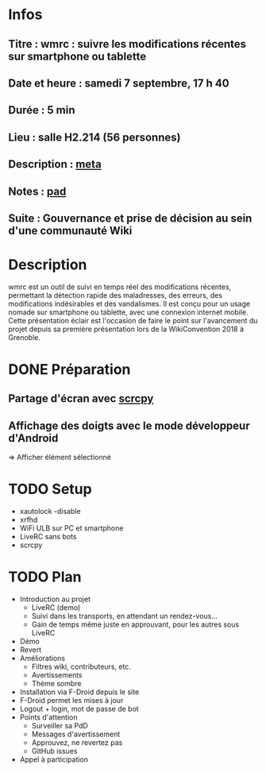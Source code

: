 * Infos
** Titre : wmrc : suivre les modifications récentes sur smartphone ou tablette
** Date et heure : samedi 7 septembre, 17 h 40
** Durée : 5 min
** Lieu : salle H2.214 (56 personnes)
** Description : [[https://meta.wikimedia.org/wiki/WikiConvention_francophone/2019/Programme/wmrc : suivre les modifications récentes sur smartphone ou tablette][meta]]
** Notes : [[https://notes.wikimedia.fr/public_pad/WikiConvFR19_éclair-3][pad]]
** Suite : Gouvernance et prise de décision au sein d'une communauté Wiki
* Description
wmrc est un outil de suivi en temps réel des modifications récentes, permettant
la détection rapide des maladresses, des erreurs, des modifications
indésirables et des vandalismes. Il est conçu pour un usage nomade sur
smartphone ou tablette, avec une connexion internet mobile. Cette présentation
éclair est l'occasion de faire le point sur l'avancement du projet depuis sa
première présentation lors de la WikiConvention 2018 à Grenoble.
* DONE Préparation
** Partage d'écran avec [[https://github.com/Genymobile/scrcpy][scrcpy]]
** Affichage des doigts avec le mode développeur d'Android
⇒ Afficher élément sélectionné
* TODO Setup
 - xautolock -disable
 - xrfhd
 - WiFi ULB sur PC et smartphone
 - LiveRC sans bots
 - scrcpy
* TODO Plan
 - Introduction au projet
   - LiveRC (demo)
   - Suivi dans les transports, en attendant un rendez-vous…
   - Gain de temps même juste en approuvant, pour les autres sous LiveRC
 - Démo
 - Revert
 - Améliorations
   - Filtres wiki, contributeurs, etc.
   - Avertissements
   - Thème sombre
 - Installation via F-Droid depuis le site
 - F-Droid permet les mises à jour
 - Logout + login, mot de passe de bot
 - Points d'attention
   - Surveiller sa PdD
   - Messages d'avertissement
   - Approuvez, ne revertez pas
   - GitHub issues
 - Appel à participation
